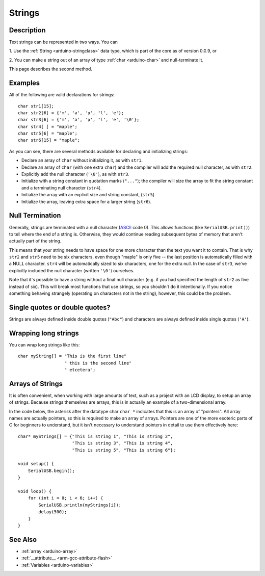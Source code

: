 .. highlight:: cpp

.. _arduino-string:

Strings
=======

Description
-----------

Text strings can be represented in two ways.  You can

1. Use the :ref:`String <arduino-stringclass>` data type, which is
part of the core as of version 0.0.9, or

2. You can make a string out of an array of type :ref:`char
<arduino-char>` and null-terminate it.

This page describes the second method.

Examples
--------

All of the following are valid declarations for strings::

      char str1[15];
      char str2[6] = {'m', 'a', 'p', 'l', 'e'};
      char str3[6] = {'m', 'a', 'p', 'l', 'e', '\0'};
      char str4[ ] = "maple";
      char str5[6] = "maple";
      char str6[15] = "maple";

As you can see, there are several methods available for declaring and
initializing strings:

- Declare an array of ``char`` without initializing it, as with ``str1``.

- Declare an array of ``char`` (with one extra ``char``) and the
  compiler will add the required null character, as with ``str2``.

- Explicitly add the null character (``'\0'``), as with ``str3``.

- Initialize with a string constant in quotation marks (``"..."``);
  the compiler will size the array to fit the string constant and a
  terminating null character (``str4``).

- Initialize the array with an explicit size and string constant,
  (``str5``).

- Initialize the array, leaving extra space for a larger string
  (``str6``).

Null Termination
----------------

Generally, strings are terminated with a null character (`ASCII
<http://en.wikipedia.org/wiki/ASCII>`_ code 0). This allows functions
(like ``SerialUSB.print()``) to tell where the end of a string is.
Otherwise, they would continue reading subsequent bytes of memory that
aren't actually part of the string.

This means that your string needs to have space for one more character
than the text you want it to contain. That is why ``str2`` and
``str5`` need to be six characters, even though "maple" is only five
-- the last position is automatically filled with a NULL
character. ``str4`` will be automatically sized to six characters, one
for the extra null. In the case of ``str3``, we've explicitly included
the null character (written ``'\0'``) ourselves.

Note that it's possible to have a string without a final null
character (e.g. if you had specified the length of ``str2`` as five
instead of six). This will break most functions that use strings, so
you shouldn't do it intentionally. If you notice something behaving
strangely (operating on characters not in the string), however, this
could be the problem.

Single quotes or double quotes?
-------------------------------

Strings are always defined inside double quotes (``"Abc"``) and
characters are always defined inside single quotes (``'A'``).

Wrapping long strings
---------------------

You can wrap long strings like this::

    char myString[] = "This is the first line"
                      " this is the second line"
                      " etcetera";

Arrays of Strings
-----------------

It is often convenient, when working with large amounts of text,
such as a project with an LCD display, to setup an array of
strings. Because strings themselves are arrays, this is in actually
an example of a two-dimensional array.

In the code below, the asterisk after the datatype char ``char *``
indicates that this is an array of "pointers". All array names are
actually pointers, so this is required to make an array of arrays.
Pointers are one of the more esoteric parts of C for beginners to
understand, but it isn't necessary to understand pointers in detail to
use them effectively here::

    char* myStrings[] = {"This is string 1", "This is string 2",
                         "This is string 3", "This is string 4",
                         "This is string 5", "This is string 6"};

    void setup() {
        SerialUSB.begin();
    }

    void loop() {
        for (int i = 0; i < 6; i++) {
            SerialUSB.println(myStrings[i]);
            delay(500);
        }
    }


See Also
--------

- :ref:`array <arduino-array>`
- :ref:`__attribute__ <arm-gcc-attribute-flash>`
- :ref:`Variables <arduino-variables>`
